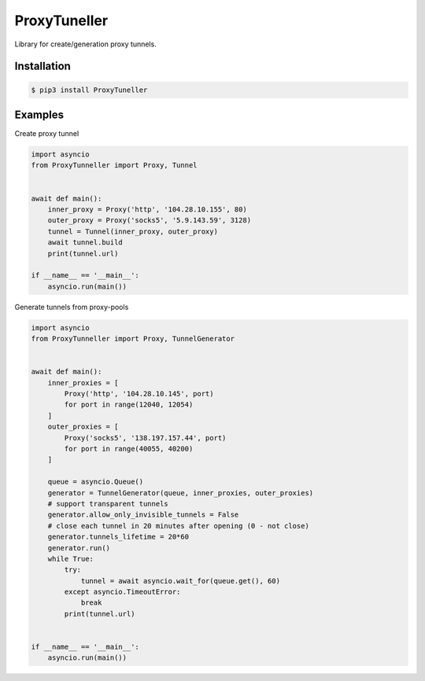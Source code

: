 ProxyTuneller
=============

|made-with-python| |PyPI-version| |Hit-Count| |Downloads|

.. |made-with-python| image:: https://img.shields.io/badge/Made%20with-Python-1f425f.svg
   :target: https://www.python.org/
.. |PyPI-version| image:: https://badge.fury.io/py/ProxyTunneller.svg
   :target: https://pypi.python.org/pypi/ProxyTunneller/
.. |Hit-Count| image:: http://hits.dwyl.io/Seven45/ProxyTunneller.svg
   :target: https://pypi.python.org/pypi/ProxyTunneller/
.. |Downloads| image:: https://pepy.tech/badge/ProxyTunneller
   :target: https://pepy.tech/project/ProxyTunneller

Library for create/generation proxy tunnels.

Installation
------------

.. code-block:: rst

  $ pip3 install ProxyTuneller

Examples
--------

Create proxy tunnel

.. code-block:: python

    import asyncio
    from ProxyTunneller import Proxy, Tunnel


    await def main():
        inner_proxy = Proxy('http', '104.28.10.155', 80)
        outer_proxy = Proxy('socks5', '5.9.143.59', 3128)
        tunnel = Tunnel(inner_proxy, outer_proxy)
        await tunnel.build
        print(tunnel.url)

    if __name__ == '__main__':
        asyncio.run(main())

Generate tunnels from proxy-pools

.. code-block:: python

    import asyncio
    from ProxyTunneller import Proxy, TunnelGenerator


    await def main():
        inner_proxies = [
            Proxy('http', '104.28.10.145', port)
            for port in range(12040, 12054)
        ]
        outer_proxies = [
            Proxy('socks5', '138.197.157.44', port)
            for port in range(40055, 40200)
        ]

        queue = asyncio.Queue()
        generator = TunnelGenerator(queue, inner_proxies, outer_proxies)
        # support transparent tunnels
        generator.allow_only_invisible_tunnels = False
        # close each tunnel in 20 minutes after opening (0 - not close)
        generator.tunnels_lifetime = 20*60
        generator.run()
        while True:
            try:
                tunnel = await asyncio.wait_for(queue.get(), 60)
            except asyncio.TimeoutError:
                break
            print(tunnel.url)


    if __name__ == '__main__':
        asyncio.run(main())

